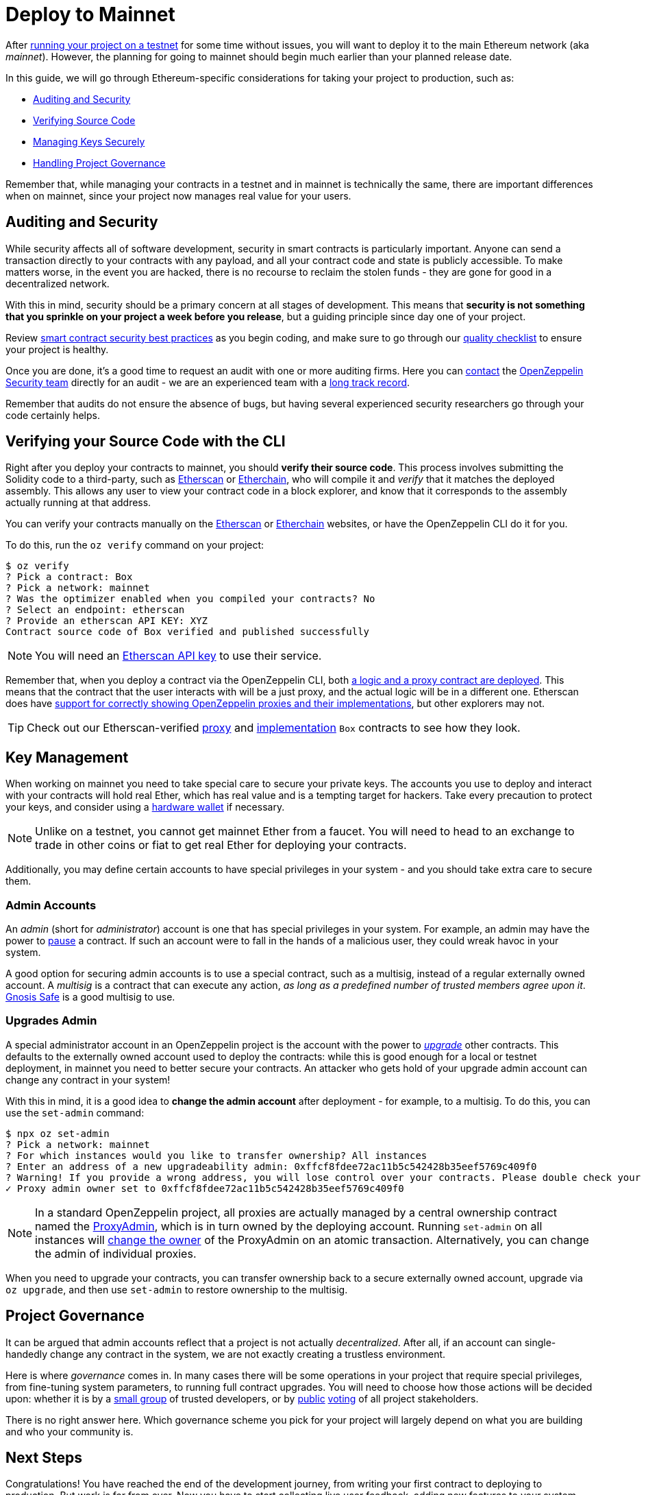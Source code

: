 = Deploy to Mainnet

After xref:public-staging.adoc[running your project on a testnet] for some time without issues, you will want to deploy it to the main Ethereum network (aka _mainnet_). However, the planning for going to mainnet should begin much earlier than your planned release date. 

In this guide, we will go through Ethereum-specific considerations for taking your project to production, such as:

  * <<auditing-and-security, Auditing and Security>>
  * <<verify-source-code, Verifying Source Code>>
  * <<key-management, Managing Keys Securely>>
  * <<project-governance, Handling Project Governance>>
  
Remember that, while managing your contracts in a testnet and in mainnet is technically the same, there are important differences when on mainnet, since your project now manages real value for your users.

[[auditing-and-security]]
== Auditing and Security

While security affects all of software development, security in smart contracts is particularly important. Anyone can send a transaction directly to your contracts with any payload, and all your contract code and state is publicly accessible. To make matters worse, in the event you are hacked, there is no recourse to reclaim the stolen funds - they are gone for good in a decentralized network.

With this in mind, security should be a primary concern at all stages of development. This means that **security is not something that you sprinkle on your project a week before you release**, but a guiding principle since day one of your project.

Review https://consensys.github.io/smart-contract-best-practices/[smart contract security best practices] as you begin coding, and make sure to go through our https://blog.openzeppelin.com/follow-this-quality-checklist-before-an-audit-8cc6a0e44845/[quality checklist] to ensure your project is healthy.

Once you are done, it's a good time to request an audit with one or more auditing firms. Here you can mailto:audits@openzeppelin.com[contact] the https://openzeppelin.com/security-audits/[OpenZeppelin Security team] directly for an audit - we are an experienced team with a https://blog.openzeppelin.com/security-audits/[long track record].

Remember that audits do not ensure the absence of bugs, but having several experienced security researchers go through your code certainly helps.

[[verify-source-code]]
== Verifying your Source Code with the CLI

Right after you deploy your contracts to mainnet, you should **verify their source code**. This process involves submitting the Solidity code to a third-party, such as https://etherscan.io/[Etherscan] or https://www.etherchain.org/[Etherchain], who will compile it and _verify_ that it matches the deployed assembly. This allows any user to view your contract code in a block explorer, and know that it corresponds to the assembly actually running at that address.

You can verify your contracts manually on the https://etherscan.io/verifyContract[Etherscan] or https://www.etherchain.org/tools/verifyContract[Etherchain] websites, or have the OpenZeppelin CLI do it for you. 

To do this, run the `oz verify` command on your project:

```console
$ oz verify
? Pick a contract: Box
? Pick a network: mainnet
? Was the optimizer enabled when you compiled your contracts? No
? Select an endpoint: etherscan
? Provide an etherscan API KEY: XYZ
Contract source code of Box verified and published successfully
```
NOTE: You will need an https://etherscan.io/apis[Etherscan API key] to use their service.

Remember that, when you deploy a contract via the OpenZeppelin CLI, both xref:on-upgrades.adoc#how-upgrades-work[a logic and a proxy contract are deployed]. This means that the contract that the user interacts with will be a just proxy, and the actual logic will be in a different one. Etherscan does have https://medium.com/etherscan-blog/and-finally-proxy-contract-support-on-etherscan-693e3da0714b[support for correctly showing OpenZeppelin proxies and their implementations], but other explorers may not.

TIP: Check out our Etherscan-verified https://etherscan.io/address/0x3c68fe89047e59dff502642eea839347b53202cd#readProxyContract[proxy] and https://etherscan.io/address/0x73ba08C7982bEE9F0f4625fE323E930608C82485#code[implementation] `Box` contracts to see how they look.

[[key-management]]
== Key Management

When working on mainnet you need to take special care to secure your private keys. The accounts you use to deploy and interact with your contracts will hold real Ether, which has real value and is a tempting target for hackers. Take every precaution to protect your keys, and consider using a https://docs.ethhub.io/using-ethereum/wallets/hardware/[hardware wallet] if necessary.

NOTE: Unlike on a testnet, you cannot get mainnet Ether from a faucet. You will need to head to an exchange to trade in other coins or fiat to get real Ether for deploying your contracts.

Additionally, you may define certain accounts to have special privileges in your system - and you should take extra care to secure them.

[[admin-accounts]]
=== Admin Accounts

An _admin_ (short for _administrator_) account is one that has special privileges in your system. For example, an admin may have the power to https://docs.openzeppelin.com/contracts/2.x/api/lifecycle#_pausable[pause] a contract. If such an account were to fall in the hands of a malicious user, they could wreak havoc in your system.

A good option for securing admin accounts is to use a special contract, such as a multisig, instead of a regular externally owned account. A _multisig_ is a contract that can execute any action, _as long as a predefined number of trusted members agree upon it_. https://safe.gnosis.io/multisig[Gnosis Safe] is a good multisig to use.

[[set-admin]]
=== Upgrades Admin

A special administrator account in an OpenZeppelin project is the account with the power to xref:on-upgrades.adoc[_upgrade_] other contracts. This defaults to the externally owned account used to deploy the contracts: while this is good enough for a local or testnet deployment, in mainnet you need to better secure your contracts. An attacker who gets hold of your upgrade admin account can change any contract in your system!

With this in mind, it is a good idea to **change the admin account** after deployment  - for example, to a multisig. To do this, you can use the `set-admin` command:

```console
$ npx oz set-admin
? Pick a network: mainnet
? For which instances would you like to transfer ownership? All instances
? Enter an address of a new upgradeability admin: 0xffcf8fdee72ac11b5c542428b35eef5769c409f0
? Warning! If you provide a wrong address, you will lose control over your contracts. Please double check your address and type the last 4 characters of the new admin address. 09f0
✓ Proxy admin owner set to 0xffcf8fdee72ac11b5c542428b35eef5769c409f0
```

NOTE: In a standard OpenZeppelin project, all proxies are actually managed by a central ownership contract named the https://github.com/OpenZeppelin/openzeppelin-sdk/blob/master/packages/lib/contracts/upgradeability/ProxyAdmin.sol[ProxyAdmin], which is in turn owned by the deploying account. Running `set-admin` on all instances will https://github.com/OpenZeppelin/openzeppelin-sdk/blob/f9e9e3b5fac7b1d040bb960001c35d21a596213f/packages/lib/contracts/ownership/Ownable.sol#L64-L66[change the owner] of the ProxyAdmin on an atomic transaction. Alternatively, you can change the admin of individual proxies.

When you need to upgrade your contracts, you can transfer ownership back to a secure externally owned account, upgrade via `oz upgrade`, and then use `set-admin` to restore ownership to the multisig.

[[project-governance]]
== Project Governance

It can be argued that admin accounts reflect that a project is not actually _decentralized_. After all, if an account can single-handedly change any contract in the system, we are not exactly creating a trustless environment.

Here is where _governance_ comes in. In many cases there will be some operations in your project that require special privileges, from fine-tuning system parameters, to running full contract upgrades. You will need to choose how those actions will be decided upon: whether it is by a https://safe.gnosis.io/multisig[small group] of trusted developers, or by https://daostack.io/[public] https://aragon.org/[voting] of all project stakeholders.

There is no right answer here. Which governance scheme you pick for your project will largely depend on what you are building and who your community is.

== Next Steps

Congratulations! You have reached the end of the development journey, from writing your first contract to deploying to production. But work is far from over. Now you have to start collecting live user feedback, adding new features to your system (made possible via contract upgrades!), monitoring your application, and ultimately scaling your project.

On this site, you have at your disposal detailed guides and reference for all the projects in the OpenZeppelin platform, so you can pick whatever you need to build your Ethereum application. Happy coding!
